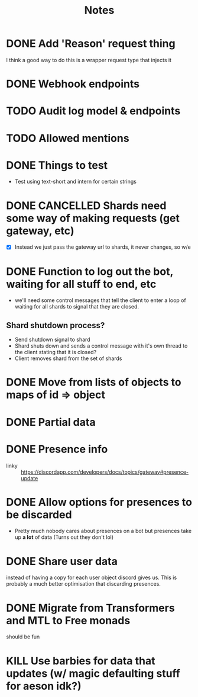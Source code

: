 #+TITLE: Notes

* DONE Add 'Reason' request thing
CLOSED: [2020-05-05 Tue 21:44]
I think a good way to do this is a wrapper request type that injects it
* DONE Webhook endpoints
CLOSED: [2020-05-04 Mon 05:41]
* TODO Audit log model & endpoints
* TODO Allowed mentions
* DONE Things to test
CLOSED: [2019-04-27 Sat 16:25]
- Test using text-short and intern for certain strings
* DONE CANCELLED Shards need some way of making requests (get gateway, etc)
CLOSED: [2020-04-10 Fri 22:03]
- [X] Instead we just pass the gateway url to shards, it never changes, so w/e

* DONE Function to log out the bot, waiting for all stuff to end, etc
CLOSED: [2020-05-03 Sun 01:47]
- we'll need some control messages that tell the client to enter a loop of
  waiting for all shards to signal that they are closed.

** Shard shutdown process?
- Send shutdown signal to shard
- Shard shuts down and sends a control message with it's own thread to the client stating that it is closed?
- Client removes shard from the set of shards
* DONE Move from lists of objects to maps of id => object
CLOSED: [2019-03-05 Tue 02:44]
* DONE Partial data
CLOSED: [2019-03-29 Fri 13:38]

* DONE Presence info
CLOSED: [2019-04-27 Sat 16:25]
- linky :: https://discordapp.com/developers/docs/topics/gateway#presence-update
* DONE Allow options for presences to be discarded
CLOSED: [2019-05-26 Sun 05:33]
- Pretty much nobody cares about presences on a bot but presences take up *a
  lot* of data (Turns out they don't lol)
* DONE Share user data
CLOSED: [2019-05-27 Mon 02:58]
instead of having a copy for each user object discord gives us.
This is probably a much better optimisation that discarding presences.
* DONE Migrate from Transformers and MTL to Free monads
CLOSED: [2020-04-10 Fri 22:02]
should be fun
* KILL Use barbies for data that updates (w/ magic defaulting stuff for aeson idk?)
CLOSED: [2020-04-10 Fri 22:02]
